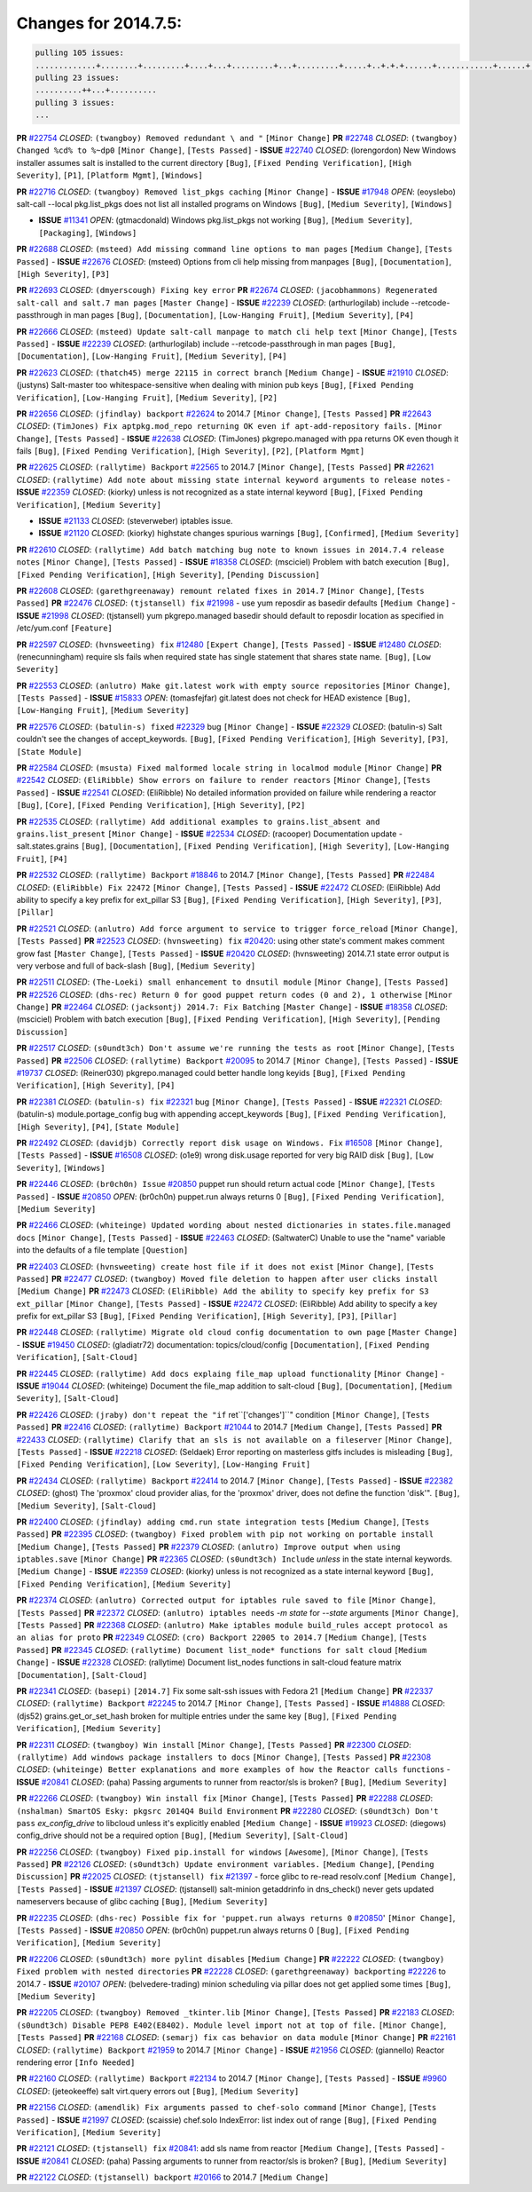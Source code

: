 Changes for 2014.7.5:
=====================

.. code-block:: bash

  pulling 105 issues:
  .............+........+.........+....+...+.........+...+.........+.....+..+.+.+......+............+......+.+.+.+..+....+..++.+..
  pulling 23 issues:
  ..........++...+..........
  pulling 3 issues:
  ...

**PR** `#22754`_ *CLOSED*: ``(twangboy) Removed redundant \ and "`` ``[Minor Change]``
**PR** `#22748`_ *CLOSED*: ``(twangboy) Changed %cd% to %~dp0`` ``[Minor Change]``, ``[Tests Passed]``
- **ISSUE** `#22740`_ *CLOSED*: (lorengordon) New Windows installer assumes salt is installed to the current directory ``[Bug]``, ``[Fixed Pending Verification]``, ``[High Severity]``, ``[P1]``, ``[Platform Mgmt]``, ``[Windows]``

**PR** `#22716`_ *CLOSED*: ``(twangboy) Removed list_pkgs caching`` ``[Minor Change]``
- **ISSUE** `#17948`_ *OPEN*: (eoyslebo) salt-call --local  pkg.list_pkgs does not list all installed programs on Windows ``[Bug]``, ``[Medium Severity]``, ``[Windows]``

- **ISSUE** `#11341`_ *OPEN*: (gtmacdonald) Windows pkg.list_pkgs not working ``[Bug]``, ``[Medium Severity]``, ``[Packaging]``, ``[Windows]``

**PR** `#22688`_ *CLOSED*: ``(msteed) Add missing command line options to man pages`` ``[Medium Change]``, ``[Tests Passed]``
- **ISSUE** `#22676`_ *CLOSED*: (msteed) Options from cli help missing from manpages ``[Bug]``, ``[Documentation]``, ``[High Severity]``, ``[P3]``

**PR** `#22693`_ *CLOSED*: ``(dmyerscough) Fixing key error`` 
**PR** `#22674`_ *CLOSED*: ``(jacobhammons) Regenerated salt-call and salt.7 man pages`` ``[Master Change]``
- **ISSUE** `#22239`_ *CLOSED*: (arthurlogilab) include --retcode-passthrough in man pages ``[Bug]``, ``[Documentation]``, ``[Low-Hanging Fruit]``, ``[Medium Severity]``, ``[P4]``

**PR** `#22666`_ *CLOSED*: ``(msteed) Update salt-call manpage to match cli help text`` ``[Minor Change]``, ``[Tests Passed]``
- **ISSUE** `#22239`_ *CLOSED*: (arthurlogilab) include --retcode-passthrough in man pages ``[Bug]``, ``[Documentation]``, ``[Low-Hanging Fruit]``, ``[Medium Severity]``, ``[P4]``

**PR** `#22623`_ *CLOSED*: ``(thatch45) merge 22115 in correct branch`` ``[Medium Change]``
- **ISSUE** `#21910`_ *CLOSED*: (justyns) Salt-master too whitespace-sensitive when dealing with minion pub keys ``[Bug]``, ``[Fixed Pending Verification]``, ``[Low-Hanging Fruit]``, ``[Medium Severity]``, ``[P2]``

**PR** `#22656`_ *CLOSED*: ``(jfindlay) backport`` `#22624`_ to 2014.7 ``[Minor Change]``, ``[Tests Passed]``
**PR** `#22643`_ *CLOSED*: ``(TimJones) Fix aptpkg.mod_repo returning OK even if apt-add-repository fails.`` ``[Minor Change]``, ``[Tests Passed]``
- **ISSUE** `#22638`_ *CLOSED*: (TimJones) pkgrepo.managed with ppa returns OK even though it fails ``[Bug]``, ``[Fixed Pending Verification]``, ``[High Severity]``, ``[P2]``, ``[Platform Mgmt]``

**PR** `#22625`_ *CLOSED*: ``(rallytime) Backport`` `#22565`_ to 2014.7 ``[Minor Change]``, ``[Tests Passed]``
**PR** `#22621`_ *CLOSED*: ``(rallytime) Add note about missing state internal keyword arguments to release notes`` 
- **ISSUE** `#22359`_ *CLOSED*: (kiorky) unless is not recognized as a state internal keyword ``[Bug]``, ``[Fixed Pending Verification]``, ``[Medium Severity]``

- **ISSUE** `#21133`_ *CLOSED*: (steverweber) iptables issue. 

- **ISSUE** `#21120`_ *CLOSED*: (kiorky) highstate changes spurious warnings ``[Bug]``, ``[Confirmed]``, ``[Medium Severity]``

**PR** `#22610`_ *CLOSED*: ``(rallytime) Add batch matching bug note to known issues in 2014.7.4 release notes`` ``[Minor Change]``, ``[Tests Passed]``
- **ISSUE** `#18358`_ *CLOSED*: (msciciel) Problem with batch execution ``[Bug]``, ``[Fixed Pending Verification]``, ``[High Severity]``, ``[Pending Discussion]``

**PR** `#22608`_ *CLOSED*: ``(garethgreenaway) remount related fixes in 2014.7`` ``[Minor Change]``, ``[Tests Passed]``
**PR** `#22476`_ *CLOSED*: ``(tjstansell) fix`` `#21998`_ - use yum reposdir as basedir defaults ``[Medium Change]``
- **ISSUE** `#21998`_ *CLOSED*: (tjstansell) yum pkgrepo.managed basedir should default to reposdir location as specified in /etc/yum.conf ``[Feature]``

**PR** `#22597`_ *CLOSED*: ``(hvnsweeting) fix`` `#12480`_ ``[Expert Change]``, ``[Tests Passed]``
- **ISSUE** `#12480`_ *CLOSED*: (renecunningham) require sls fails when required state has single statement that shares state name. ``[Bug]``, ``[Low Severity]``

**PR** `#22553`_ *CLOSED*: ``(anlutro) Make git.latest work with empty source repositories`` ``[Minor Change]``, ``[Tests Passed]``
- **ISSUE** `#15833`_ *OPEN*: (tomasfejfar) git.latest does not check for HEAD existence ``[Bug]``, ``[Low-Hanging Fruit]``, ``[Medium Severity]``

**PR** `#22576`_ *CLOSED*: ``(batulin-s) fixed`` `#22329`_ bug ``[Minor Change]``
- **ISSUE** `#22329`_ *CLOSED*: (batulin-s) Salt couldn't see the changes of accept_keywords. ``[Bug]``, ``[Fixed Pending Verification]``, ``[High Severity]``, ``[P3]``, ``[State Module]``

**PR** `#22584`_ *CLOSED*: ``(msusta) Fixed malformed locale string in localmod module`` ``[Minor Change]``
**PR** `#22542`_ *CLOSED*: ``(EliRibble) Show errors on failure to render reactors`` ``[Minor Change]``, ``[Tests Passed]``
- **ISSUE** `#22541`_ *CLOSED*: (EliRibble) No detailed information provided on failure while rendering a reactor ``[Bug]``, ``[Core]``, ``[Fixed Pending Verification]``, ``[High Severity]``, ``[P2]``

**PR** `#22535`_ *CLOSED*: ``(rallytime) Add additional examples to grains.list_absent and grains.list_present`` ``[Minor Change]``
- **ISSUE** `#22534`_ *CLOSED*: (racooper) Documentation update - salt.states.grains ``[Bug]``, ``[Documentation]``, ``[Fixed Pending Verification]``, ``[High Severity]``, ``[Low-Hanging Fruit]``, ``[P4]``

**PR** `#22532`_ *CLOSED*: ``(rallytime) Backport`` `#18846`_ to 2014.7 ``[Minor Change]``, ``[Tests Passed]``
**PR** `#22484`_ *CLOSED*: ``(EliRibble) Fix 22472`` ``[Minor Change]``, ``[Tests Passed]``
- **ISSUE** `#22472`_ *CLOSED*: (EliRibble) Add ability to specify a key prefix for ext_pillar S3 ``[Bug]``, ``[Fixed Pending Verification]``, ``[High Severity]``, ``[P3]``, ``[Pillar]``

**PR** `#22521`_ *CLOSED*: ``(anlutro) Add force argument to service to trigger force_reload`` ``[Minor Change]``, ``[Tests Passed]``
**PR** `#22523`_ *CLOSED*: ``(hvnsweeting) fix`` `#20420`_: using other state's comment makes comment grow fast ``[Master Change]``, ``[Tests Passed]``
- **ISSUE** `#20420`_ *CLOSED*: (hvnsweeting) 2014.7.1 state error output is very verbose and full of back-slash ``[Bug]``, ``[Medium Severity]``

**PR** `#22511`_ *CLOSED*: ``(The-Loeki) small enhancement to dnsutil module`` ``[Minor Change]``, ``[Tests Passed]``
**PR** `#22526`_ *CLOSED*: ``(dhs-rec) Return 0 for good puppet return codes (0 and 2), 1 otherwise`` ``[Minor Change]``
**PR** `#22464`_ *CLOSED*: ``(jacksontj) 2014.7: Fix Batching`` ``[Master Change]``
- **ISSUE** `#18358`_ *CLOSED*: (msciciel) Problem with batch execution ``[Bug]``, ``[Fixed Pending Verification]``, ``[High Severity]``, ``[Pending Discussion]``

**PR** `#22517`_ *CLOSED*: ``(s0undt3ch) Don't assume we're running the tests as root`` ``[Minor Change]``, ``[Tests Passed]``
**PR** `#22506`_ *CLOSED*: ``(rallytime) Backport`` `#20095`_ to 2014.7 ``[Minor Change]``, ``[Tests Passed]``
- **ISSUE** `#19737`_ *CLOSED*: (Reiner030) pkgrepo.managed could better handle long keyids ``[Bug]``, ``[Fixed Pending Verification]``, ``[High Severity]``, ``[P4]``

**PR** `#22381`_ *CLOSED*: ``(batulin-s) fix`` `#22321`_ bug ``[Minor Change]``, ``[Tests Passed]``
- **ISSUE** `#22321`_ *CLOSED*: (batulin-s) module.portage_config bug with appending accept_keywords ``[Bug]``, ``[Fixed Pending Verification]``, ``[High Severity]``, ``[P4]``, ``[State Module]``

**PR** `#22492`_ *CLOSED*: ``(davidjb) Correctly report disk usage on Windows. Fix`` `#16508`_ ``[Minor Change]``, ``[Tests Passed]``
- **ISSUE** `#16508`_ *CLOSED*: (o1e9) wrong disk.usage reported for very big RAID disk ``[Bug]``, ``[Low Severity]``, ``[Windows]``

**PR** `#22446`_ *CLOSED*: ``(br0ch0n) Issue`` `#20850`_ puppet run should return actual code ``[Minor Change]``, ``[Tests Passed]``
- **ISSUE** `#20850`_ *OPEN*: (br0ch0n) puppet.run always returns 0 ``[Bug]``, ``[Fixed Pending Verification]``, ``[Medium Severity]``

**PR** `#22466`_ *CLOSED*: ``(whiteinge) Updated wording about nested dictionaries in states.file.managed docs`` ``[Minor Change]``, ``[Tests Passed]``
- **ISSUE** `#22463`_ *CLOSED*: (SaltwaterC) Unable to use the "name" variable into the defaults of a file template ``[Question]``

**PR** `#22403`_ *CLOSED*: ``(hvnsweeting) create host file if it does not exist`` ``[Minor Change]``, ``[Tests Passed]``
**PR** `#22477`_ *CLOSED*: ``(twangboy) Moved file deletion to happen after user clicks install`` ``[Medium Change]``
**PR** `#22473`_ *CLOSED*: ``(EliRibble) Add the ability to specify key prefix for S3 ext_pillar`` ``[Minor Change]``, ``[Tests Passed]``
- **ISSUE** `#22472`_ *CLOSED*: (EliRibble) Add ability to specify a key prefix for ext_pillar S3 ``[Bug]``, ``[Fixed Pending Verification]``, ``[High Severity]``, ``[P3]``, ``[Pillar]``

**PR** `#22448`_ *CLOSED*: ``(rallytime) Migrate old cloud config documentation to own page`` ``[Master Change]``
- **ISSUE** `#19450`_ *CLOSED*: (gladiatr72) documentation: topics/cloud/config ``[Documentation]``, ``[Fixed Pending Verification]``, ``[Salt-Cloud]``

**PR** `#22445`_ *CLOSED*: ``(rallytime) Add docs explaing file_map upload functionality`` ``[Minor Change]``
- **ISSUE** `#19044`_ *CLOSED*: (whiteinge) Document the file_map addition to salt-cloud ``[Bug]``, ``[Documentation]``, ``[Medium Severity]``, ``[Salt-Cloud]``

**PR** `#22426`_ *CLOSED*: ``(jraby) don't repeat the "if`` ret``['changes']``" condition ``[Minor Change]``, ``[Tests Passed]``
**PR** `#22416`_ *CLOSED*: ``(rallytime) Backport`` `#21044`_ to 2014.7 ``[Medium Change]``, ``[Tests Passed]``
**PR** `#22433`_ *CLOSED*: ``(rallytime) Clarify that an sls is not available on a fileserver`` ``[Minor Change]``, ``[Tests Passed]``
- **ISSUE** `#22218`_ *CLOSED*: (Seldaek) Error reporting on masterless gitfs includes is misleading ``[Bug]``, ``[Fixed Pending Verification]``, ``[Low Severity]``, ``[Low-Hanging Fruit]``

**PR** `#22434`_ *CLOSED*: ``(rallytime) Backport`` `#22414`_ to 2014.7 ``[Minor Change]``, ``[Tests Passed]``
- **ISSUE** `#22382`_ *CLOSED*: (ghost) The 'proxmox' cloud provider alias, for the 'proxmox' driver, does not define the function 'disk'".  ``[Bug]``, ``[Medium Severity]``, ``[Salt-Cloud]``

**PR** `#22400`_ *CLOSED*: ``(jfindlay) adding cmd.run state integration tests`` ``[Medium Change]``, ``[Tests Passed]``
**PR** `#22395`_ *CLOSED*: ``(twangboy) Fixed problem with pip not working on portable install`` ``[Medium Change]``, ``[Tests Passed]``
**PR** `#22379`_ *CLOSED*: ``(anlutro) Improve output when using iptables.save`` ``[Minor Change]``
**PR** `#22365`_ *CLOSED*: ``(s0undt3ch) Include`` `unless` in the state internal keywords. ``[Medium Change]``
- **ISSUE** `#22359`_ *CLOSED*: (kiorky) unless is not recognized as a state internal keyword ``[Bug]``, ``[Fixed Pending Verification]``, ``[Medium Severity]``

**PR** `#22374`_ *CLOSED*: ``(anlutro) Corrected output for iptables rule saved to file`` ``[Minor Change]``, ``[Tests Passed]``
**PR** `#22372`_ *CLOSED*: ``(anlutro) iptables needs`` `-m state` for `--state` arguments ``[Minor Change]``, ``[Tests Passed]``
**PR** `#22368`_ *CLOSED*: ``(anlutro) Make iptables module build_rules accept protocol as an alias for proto`` 
**PR** `#22349`_ *CLOSED*: ``(cro) Backport 22005 to 2014.7`` ``[Medium Change]``, ``[Tests Passed]``
**PR** `#22345`_ *CLOSED*: ``(rallytime) Document list_node* functions for salt cloud`` ``[Medium Change]``
- **ISSUE** `#22328`_ *CLOSED*: (rallytime) Document list_nodes functions in salt-cloud feature matrix ``[Documentation]``, ``[Salt-Cloud]``

**PR** `#22341`_ *CLOSED*: ``(basepi)`` ``[2014.7]`` Fix some salt-ssh issues with Fedora 21 ``[Medium Change]``
**PR** `#22337`_ *CLOSED*: ``(rallytime) Backport`` `#22245`_ to 2014.7 ``[Minor Change]``, ``[Tests Passed]``
- **ISSUE** `#14888`_ *CLOSED*: (djs52) grains.get_or_set_hash  broken for multiple entries under the same key ``[Bug]``, ``[Fixed Pending Verification]``, ``[Medium Severity]``

**PR** `#22311`_ *CLOSED*: ``(twangboy) Win install`` ``[Minor Change]``, ``[Tests Passed]``
**PR** `#22300`_ *CLOSED*: ``(rallytime) Add windows package installers to docs`` ``[Minor Change]``, ``[Tests Passed]``
**PR** `#22308`_ *CLOSED*: ``(whiteinge) Better explanations and more examples of how the Reactor calls functions`` 
- **ISSUE** `#20841`_ *CLOSED*: (paha) Passing arguments to runner from reactor/sls is broken? ``[Bug]``, ``[Medium Severity]``

**PR** `#22266`_ *CLOSED*: ``(twangboy) Win install fix`` ``[Minor Change]``, ``[Tests Passed]``
**PR** `#22288`_ *CLOSED*: ``(nshalman) SmartOS Esky: pkgsrc 2014Q4 Build Environment`` 
**PR** `#22280`_ *CLOSED*: ``(s0undt3ch) Don't pass`` `ex_config_drive` to libcloud unless it's explicitly enabled ``[Medium Change]``
- **ISSUE** `#19923`_ *CLOSED*: (diegows) config_drive should not be a required option ``[Bug]``, ``[Medium Severity]``, ``[Salt-Cloud]``

**PR** `#22256`_ *CLOSED*: ``(twangboy) Fixed pip.install for windows`` ``[Awesome]``, ``[Minor Change]``, ``[Tests Passed]``
**PR** `#22126`_ *CLOSED*: ``(s0undt3ch) Update environment variables.`` ``[Medium Change]``, ``[Pending Discussion]``
**PR** `#22025`_ *CLOSED*: ``(tjstansell) fix`` `#21397`_ - force glibc to re-read resolv.conf ``[Medium Change]``, ``[Tests Passed]``
- **ISSUE** `#21397`_ *CLOSED*: (tjstansell) salt-minion getaddrinfo in dns_check() never gets updated nameservers because of glibc caching ``[Bug]``, ``[Medium Severity]``

**PR** `#22235`_ *CLOSED*: ``(dhs-rec) Possible fix for 'puppet.run always returns 0`` `#20850`_' ``[Minor Change]``, ``[Tests Passed]``
- **ISSUE** `#20850`_ *OPEN*: (br0ch0n) puppet.run always returns 0 ``[Bug]``, ``[Fixed Pending Verification]``, ``[Medium Severity]``

**PR** `#22206`_ *CLOSED*: ``(s0undt3ch) more pylint disables`` ``[Medium Change]``
**PR** `#22222`_ *CLOSED*: ``(twangboy) Fixed problem with nested directories`` 
**PR** `#22228`_ *CLOSED*: ``(garethgreenaway) backporting`` `#22226`_ to 2014.7 
- **ISSUE** `#20107`_ *OPEN*: (belvedere-trading) minion scheduling via pillar does not get applied some times ``[Bug]``, ``[Medium Severity]``

**PR** `#22205`_ *CLOSED*: ``(twangboy) Removed _tkinter.lib`` ``[Minor Change]``, ``[Tests Passed]``
**PR** `#22183`_ *CLOSED*: ``(s0undt3ch) Disable PEP8 E402(E8402). Module level import not at top of file.`` ``[Minor Change]``, ``[Tests Passed]``
**PR** `#22168`_ *CLOSED*: ``(semarj) fix cas behavior on data module`` ``[Minor Change]``
**PR** `#22161`_ *CLOSED*: ``(rallytime) Backport`` `#21959`_ to 2014.7 ``[Minor Change]``
- **ISSUE** `#21956`_ *CLOSED*: (giannello) Reactor rendering error ``[Info Needed]``

**PR** `#22160`_ *CLOSED*: ``(rallytime) Backport`` `#22134`_ to 2014.7 ``[Minor Change]``, ``[Tests Passed]``
- **ISSUE** `#9960`_ *CLOSED*: (jeteokeeffe) salt virt.query errors out ``[Bug]``, ``[Medium Severity]``

**PR** `#22156`_ *CLOSED*: ``(amendlik) Fix arguments passed to chef-solo command`` ``[Minor Change]``, ``[Tests Passed]``
- **ISSUE** `#21997`_ *CLOSED*: (scaissie) chef.solo IndexError: list index out of range ``[Bug]``, ``[Fixed Pending Verification]``, ``[Medium Severity]``

**PR** `#22121`_ *CLOSED*: ``(tjstansell) fix`` `#20841`_: add sls name from reactor ``[Medium Change]``, ``[Tests Passed]``
- **ISSUE** `#20841`_ *CLOSED*: (paha) Passing arguments to runner from reactor/sls is broken? ``[Bug]``, ``[Medium Severity]``

**PR** `#22122`_ *CLOSED*: ``(tjstansell) backport`` `#20166`_ to 2014.7 ``[Medium Change]``


.. _`#11341`: https://github.com/saltstack/salt/issues/11341
.. _`#12480`: https://github.com/saltstack/salt/issues/12480
.. _`#14888`: https://github.com/saltstack/salt/issues/14888
.. _`#15833`: https://github.com/saltstack/salt/issues/15833
.. _`#16508`: https://github.com/saltstack/salt/issues/16508
.. _`#16886`: https://github.com/saltstack/salt/issues/16886
.. _`#17948`: https://github.com/saltstack/salt/issues/17948
.. _`#18358`: https://github.com/saltstack/salt/issues/18358
.. _`#18846`: https://github.com/saltstack/salt/issues/18846
.. _`#19044`: https://github.com/saltstack/salt/issues/19044
.. _`#19450`: https://github.com/saltstack/salt/issues/19450
.. _`#19737`: https://github.com/saltstack/salt/issues/19737
.. _`#19923`: https://github.com/saltstack/salt/issues/19923
.. _`#20095`: https://github.com/saltstack/salt/issues/20095
.. _`#20107`: https://github.com/saltstack/salt/issues/20107
.. _`#20166`: https://github.com/saltstack/salt/issues/20166
.. _`#20420`: https://github.com/saltstack/salt/issues/20420
.. _`#20841`: https://github.com/saltstack/salt/issues/20841
.. _`#20850`: https://github.com/saltstack/salt/issues/20850
.. _`#21044`: https://github.com/saltstack/salt/issues/21044
.. _`#21120`: https://github.com/saltstack/salt/issues/21120
.. _`#21133`: https://github.com/saltstack/salt/issues/21133
.. _`#21164`: https://github.com/saltstack/salt/issues/21164
.. _`#21397`: https://github.com/saltstack/salt/issues/21397
.. _`#21910`: https://github.com/saltstack/salt/issues/21910
.. _`#21956`: https://github.com/saltstack/salt/issues/21956
.. _`#21959`: https://github.com/saltstack/salt/issues/21959
.. _`#21997`: https://github.com/saltstack/salt/issues/21997
.. _`#21998`: https://github.com/saltstack/salt/issues/21998
.. _`#22005`: https://github.com/saltstack/salt/issues/22005
.. _`#22025`: https://github.com/saltstack/salt/issues/22025
.. _`#22115`: https://github.com/saltstack/salt/issues/22115
.. _`#22121`: https://github.com/saltstack/salt/issues/22121
.. _`#22122`: https://github.com/saltstack/salt/issues/22122
.. _`#22126`: https://github.com/saltstack/salt/issues/22126
.. _`#22134`: https://github.com/saltstack/salt/issues/22134
.. _`#22156`: https://github.com/saltstack/salt/issues/22156
.. _`#22160`: https://github.com/saltstack/salt/issues/22160
.. _`#22161`: https://github.com/saltstack/salt/issues/22161
.. _`#22168`: https://github.com/saltstack/salt/issues/22168
.. _`#22183`: https://github.com/saltstack/salt/issues/22183
.. _`#22205`: https://github.com/saltstack/salt/issues/22205
.. _`#22206`: https://github.com/saltstack/salt/issues/22206
.. _`#22218`: https://github.com/saltstack/salt/issues/22218
.. _`#22222`: https://github.com/saltstack/salt/issues/22222
.. _`#22226`: https://github.com/saltstack/salt/issues/22226
.. _`#22228`: https://github.com/saltstack/salt/issues/22228
.. _`#22235`: https://github.com/saltstack/salt/issues/22235
.. _`#22239`: https://github.com/saltstack/salt/issues/22239
.. _`#22245`: https://github.com/saltstack/salt/issues/22245
.. _`#22256`: https://github.com/saltstack/salt/issues/22256
.. _`#22266`: https://github.com/saltstack/salt/issues/22266
.. _`#22280`: https://github.com/saltstack/salt/issues/22280
.. _`#22288`: https://github.com/saltstack/salt/issues/22288
.. _`#22300`: https://github.com/saltstack/salt/issues/22300
.. _`#22308`: https://github.com/saltstack/salt/issues/22308
.. _`#22311`: https://github.com/saltstack/salt/issues/22311
.. _`#22321`: https://github.com/saltstack/salt/issues/22321
.. _`#22328`: https://github.com/saltstack/salt/issues/22328
.. _`#22329`: https://github.com/saltstack/salt/issues/22329
.. _`#22337`: https://github.com/saltstack/salt/issues/22337
.. _`#22341`: https://github.com/saltstack/salt/issues/22341
.. _`#22345`: https://github.com/saltstack/salt/issues/22345
.. _`#22349`: https://github.com/saltstack/salt/issues/22349
.. _`#22350`: https://github.com/saltstack/salt/issues/22350
.. _`#22359`: https://github.com/saltstack/salt/issues/22359
.. _`#22362`: https://github.com/saltstack/salt/issues/22362
.. _`#22365`: https://github.com/saltstack/salt/issues/22365
.. _`#22368`: https://github.com/saltstack/salt/issues/22368
.. _`#22372`: https://github.com/saltstack/salt/issues/22372
.. _`#22374`: https://github.com/saltstack/salt/issues/22374
.. _`#22379`: https://github.com/saltstack/salt/issues/22379
.. _`#22381`: https://github.com/saltstack/salt/issues/22381
.. _`#22382`: https://github.com/saltstack/salt/issues/22382
.. _`#22395`: https://github.com/saltstack/salt/issues/22395
.. _`#22400`: https://github.com/saltstack/salt/issues/22400
.. _`#22403`: https://github.com/saltstack/salt/issues/22403
.. _`#22414`: https://github.com/saltstack/salt/issues/22414
.. _`#22416`: https://github.com/saltstack/salt/issues/22416
.. _`#22426`: https://github.com/saltstack/salt/issues/22426
.. _`#22433`: https://github.com/saltstack/salt/issues/22433
.. _`#22434`: https://github.com/saltstack/salt/issues/22434
.. _`#22445`: https://github.com/saltstack/salt/issues/22445
.. _`#22446`: https://github.com/saltstack/salt/issues/22446
.. _`#22448`: https://github.com/saltstack/salt/issues/22448
.. _`#22463`: https://github.com/saltstack/salt/issues/22463
.. _`#22464`: https://github.com/saltstack/salt/issues/22464
.. _`#22466`: https://github.com/saltstack/salt/issues/22466
.. _`#22472`: https://github.com/saltstack/salt/issues/22472
.. _`#22473`: https://github.com/saltstack/salt/issues/22473
.. _`#22476`: https://github.com/saltstack/salt/issues/22476
.. _`#22477`: https://github.com/saltstack/salt/issues/22477
.. _`#22484`: https://github.com/saltstack/salt/issues/22484
.. _`#22485`: https://github.com/saltstack/salt/issues/22485
.. _`#22492`: https://github.com/saltstack/salt/issues/22492
.. _`#22506`: https://github.com/saltstack/salt/issues/22506
.. _`#22511`: https://github.com/saltstack/salt/issues/22511
.. _`#22517`: https://github.com/saltstack/salt/issues/22517
.. _`#22521`: https://github.com/saltstack/salt/issues/22521
.. _`#22523`: https://github.com/saltstack/salt/issues/22523
.. _`#22526`: https://github.com/saltstack/salt/issues/22526
.. _`#22532`: https://github.com/saltstack/salt/issues/22532
.. _`#22534`: https://github.com/saltstack/salt/issues/22534
.. _`#22535`: https://github.com/saltstack/salt/issues/22535
.. _`#22541`: https://github.com/saltstack/salt/issues/22541
.. _`#22542`: https://github.com/saltstack/salt/issues/22542
.. _`#22553`: https://github.com/saltstack/salt/issues/22553
.. _`#22563`: https://github.com/saltstack/salt/issues/22563
.. _`#22565`: https://github.com/saltstack/salt/issues/22565
.. _`#22576`: https://github.com/saltstack/salt/issues/22576
.. _`#22584`: https://github.com/saltstack/salt/issues/22584
.. _`#22597`: https://github.com/saltstack/salt/issues/22597
.. _`#22608`: https://github.com/saltstack/salt/issues/22608
.. _`#22610`: https://github.com/saltstack/salt/issues/22610
.. _`#22621`: https://github.com/saltstack/salt/issues/22621
.. _`#22623`: https://github.com/saltstack/salt/issues/22623
.. _`#22624`: https://github.com/saltstack/salt/issues/22624
.. _`#22625`: https://github.com/saltstack/salt/issues/22625
.. _`#22638`: https://github.com/saltstack/salt/issues/22638
.. _`#22643`: https://github.com/saltstack/salt/issues/22643
.. _`#22656`: https://github.com/saltstack/salt/issues/22656
.. _`#22666`: https://github.com/saltstack/salt/issues/22666
.. _`#22674`: https://github.com/saltstack/salt/issues/22674
.. _`#22676`: https://github.com/saltstack/salt/issues/22676
.. _`#22688`: https://github.com/saltstack/salt/issues/22688
.. _`#22693`: https://github.com/saltstack/salt/issues/22693
.. _`#22716`: https://github.com/saltstack/salt/issues/22716
.. _`#22740`: https://github.com/saltstack/salt/issues/22740
.. _`#22748`: https://github.com/saltstack/salt/issues/22748
.. _`#22754`: https://github.com/saltstack/salt/issues/22754
.. _`#9960`: https://github.com/saltstack/salt/issues/9960
.. _`bp-18846`: https://github.com/saltstack/salt/issues/18846
.. _`bp-20095`: https://github.com/saltstack/salt/issues/20095
.. _`bp-20166`: https://github.com/saltstack/salt/issues/20166
.. _`bp-21044`: https://github.com/saltstack/salt/issues/21044
.. _`bp-21959`: https://github.com/saltstack/salt/issues/21959
.. _`bp-22005`: https://github.com/saltstack/salt/issues/22005
.. _`bp-22134`: https://github.com/saltstack/salt/issues/22134
.. _`bp-22245`: https://github.com/saltstack/salt/issues/22245
.. _`bp-22362`: https://github.com/saltstack/salt/issues/22362
.. _`bp-22414`: https://github.com/saltstack/salt/issues/22414
.. _`bp-22565`: https://github.com/saltstack/salt/issues/22565
.. _`bp-22624`: https://github.com/saltstack/salt/issues/22624
.. _`fix-19044`: https://github.com/saltstack/salt/issues/19044
.. _`fix-20841`: https://github.com/saltstack/salt/issues/20841
.. _`fix-21397`: https://github.com/saltstack/salt/issues/21397
.. _`fix-21998`: https://github.com/saltstack/salt/issues/21998
.. _`fix-22218`: https://github.com/saltstack/salt/issues/22218
.. _`fix-22472`: https://github.com/saltstack/salt/issues/22472
.. _`fix-22534`: https://github.com/saltstack/salt/issues/22534
.. _`fix-22541`: https://github.com/saltstack/salt/issues/22541
